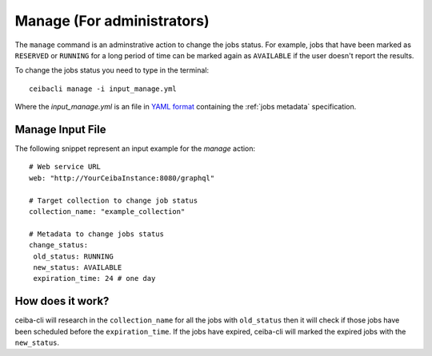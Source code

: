 Manage (For administrators)
###########################
The ``manage`` command is an adminstrative action to change the jobs status. For example,
jobs that have been marked as ``RESERVED`` or ``RUNNING`` for a long period of time
can be marked again as ``AVAILABLE`` if the user doesn't report the results.

To change the jobs status you need to type in the terminal:
::

   ceibacli manage -i input_manage.yml

Where the *input_manage.yml* is an file in `YAML format <https://en.wikipedia.org/wiki/YAML>`_ containing the :ref:`jobs metadata` specification.

.. _jobs metadata:

Manage Input File
*****************
The following snippet represent an input example for the *manage* action:
::

   # Web service URL 
   web: "http://YourCeibaInstance:8080/graphql"  

   # Target collection to change job status
   collection_name: "example_collection"

   # Metadata to change jobs status
   change_status:
    old_status: RUNNING
    new_status: AVAILABLE
    expiration_time: 24 # one day

How does it work?
*****************
ceiba-cli will research in the ``collection_name`` for all the jobs with ``old_status`` then
it will check if those jobs have been scheduled before the ``expiration_time``. If
the jobs have expired, ceiba-cli will marked the expired jobs with the ``new_status``.
 



